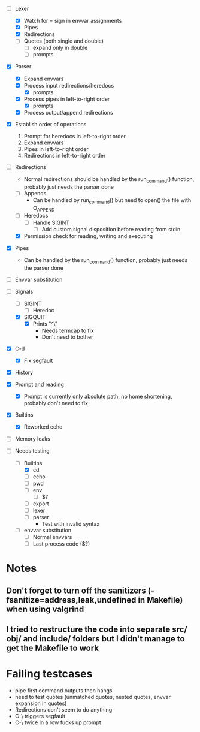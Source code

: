 + [-] Lexer
  + [X] Watch for = sign in envvar assignments
  + [X] Pipes
  + [X] Redirections
  + [ ] Quotes (both single and double)
    * [ ] expand only in double
    * [ ] prompts
+ [X] Parser
  + [X] Expand envvars
  + [X] Process input redirections/heredocs
    * [X] prompts
  + [X] Process pipes in left-to-right order
    * [X] prompts
  + [X] Process output/append redirections
+ [X] Establish order of operations
  1. Prompt for heredocs in left-to-right order
  2. Expand envvars
  3. Pipes in left-to-right order
  4. Redirections in left-to-right order
+ [-] Redirections
  + Normal redirections should be handled by the run_command() function, probably just needs the parser done
  + [ ] Appends
    + Can be handled by run_command() but need to open() the file with O_APPEND
  + [ ] Heredocs
    + [ ] Handle SIGINT
      + [ ] Add custom signal disposition before reading from stdin
  + [X] Permission check for reading, writing and executing
+ [X] Pipes
  + Can be handled by the run_command() function, probably just needs the parser done
+ [ ] Envvar substitution
+ [-] Signals
  + [ ] SIGINT
    + [ ] Heredoc
  + [X] SIGQUIT
    + [X] Prints "^\"
      + Needs termcap to fix
      + Don't need to bother
+ [X] C-d
  + [X] Fix segfault
+ [X] History
+ [X] Prompt and reading
  + [X] Prompt is currently only absolute path, no home shortening, probably don't need to fix
+ [X] Builtins
  + [X] Reworked echo
+ [ ] Memory leaks

+ [-] Needs testing
  + [-] Builtins
    + [X] cd
    + [ ] echo
    + [ ] pwd
    + [ ] env
      * [ ] $?
    + [ ] export
    + [ ] lexer
    + [ ] parser
      + Test with invalid syntax
  + [ ] envvar substitution
    + [ ] Normal envvars
    + [ ] Last process code ($?)
* Notes
** Don't forget to turn off the sanitizers (-fsanitize=address,leak,undefined in Makefile) when using valgrind
** I tried to restructure the code into separate src/ obj/ and include/ folders but I didn't manage to get the Makefile to work
* Failing testcases
  * pipe first command outputs then hangs
  * need to test quotes (unmatched quotes, nested quotes, envvar expansion in quotes)
  * Redirections don't seem to do anything
  * C-\ triggers segfault
  * C-\ twice in a row fucks up prompt

